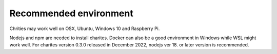 Recommended environment
=======================

Chrities may work well on OSX, Ubuntu, Windows 10 and Raspberry Pi.

Nodejs and npm are needed to install charites. Docker can also be a good environment in Windows while WSL might work well. For charites version 0.3.0 released in December 2022, nodejs ver 18. or later version is recommended.
